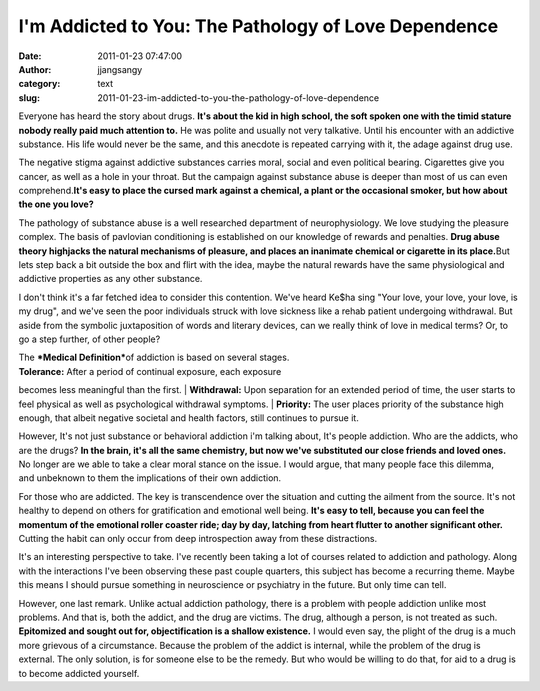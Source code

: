 I'm Addicted to You: The Pathology of Love Dependence
#####################################################
:date: 2011-01-23 07:47:00
:author: jjangsangy
:category: text
:slug: 2011-01-23-im-addicted-to-you-the-pathology-of-love-dependence

Everyone has heard the story about drugs. **It's about the kid in high
school, the soft spoken one with the timid stature nobody really paid
much attention to.** He was polite and usually not very talkative. Until
his encounter with an addictive substance. His life would never be the
same, and this anecdote is repeated carrying with it, the adage against
drug use.



The negative stigma against addictive substances carries moral, social
and even political bearing. Cigarettes give you cancer, as well as a
hole in your throat. But the campaign against substance abuse is deeper
than most of us can even comprehend.\ **It's easy to place the cursed
mark against a chemical, a plant or the occasional smoker, but how about
the one you love?**



The pathology of substance abuse is a well researched department of
neurophysiology. We love studying the pleasure complex. The basis
of pavlovian conditioning is established on our knowledge of rewards
and penalties. **Drug abuse theory highjacks the natural mechanisms of
pleasure, and places an inanimate chemical or cigarette in its
place.**\ But lets step back a bit outside the box and flirt with the
idea, maybe the natural rewards have the same physiological and
addictive properties as any other substance. 



I don't think it's a far fetched idea to consider this contention. We've
heard Ke$ha sing "Your love, your love, your love, is my drug", and
we've seen the poor individuals struck with love sickness like a rehab
patient undergoing withdrawal. But aside from the symbolic juxtaposition
of words and literary devices, can we really think of love in medical
terms? Or, to go a step further, of other people?



| The ***Medical Definition***\ of addiction is based on several stages.
| **Tolerance:** After a period of continual exposure, each exposure
becomes less meaningful than the first.
| **Withdrawal:** Upon separation for an extended period of time, the
user starts to feel physical as well
as psychological withdrawal symptoms.
| **Priority:** The user places priority of the substance high enough,
that albeit negative societal and health factors, still continues to
pursue it. 



However, It's not just substance or behavioral addiction i'm talking
about, It's people addiction. Who are the addicts, who are the drugs?
**In the brain, it's all the same chemistry, but now we've substituted
our close friends and loved ones.** No longer are we able to take a
clear moral stance on the issue. I would argue, that many people face
this dilemma, and unbeknown to them the implications of their own
addiction.



For those who are addicted. The key is transcendence over the situation
and cutting the ailment from the source. It's not healthy to depend on
others for gratification and emotional well being. **It's easy to tell,
because you can feel the momentum of the emotional roller coaster
ride; day by day, latching from heart flutter to another significant
other.** Cutting the habit can only occur from deep introspection away
from these distractions.



It's an interesting perspective to take. I've recently been taking a lot
of courses related to addiction and pathology. Along with the
interactions I've been observing these past couple quarters, this
subject has become a recurring theme. Maybe this means I should pursue
something in neuroscience or psychiatry in the future. But only time can
tell.



However, one last remark. Unlike actual addiction pathology, there is a
problem with people addiction unlike most problems. And that is, both
the addict, and the drug are victims. The drug, although a person, is
not treated as such. **Epitomized and sought out for, objectification is
a shallow existence.** I would even say, the plight of the drug is a
much more grievous of a circumstance. Because the problem of the addict
is internal, while the problem of the drug is external. The only
solution, is for someone else to be the remedy. But who would be willing
to do that, for aid to a drug is to become addicted yourself.
